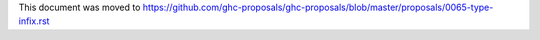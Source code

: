This document was moved to https://github.com/ghc-proposals/ghc-proposals/blob/master/proposals/0065-type-infix.rst
